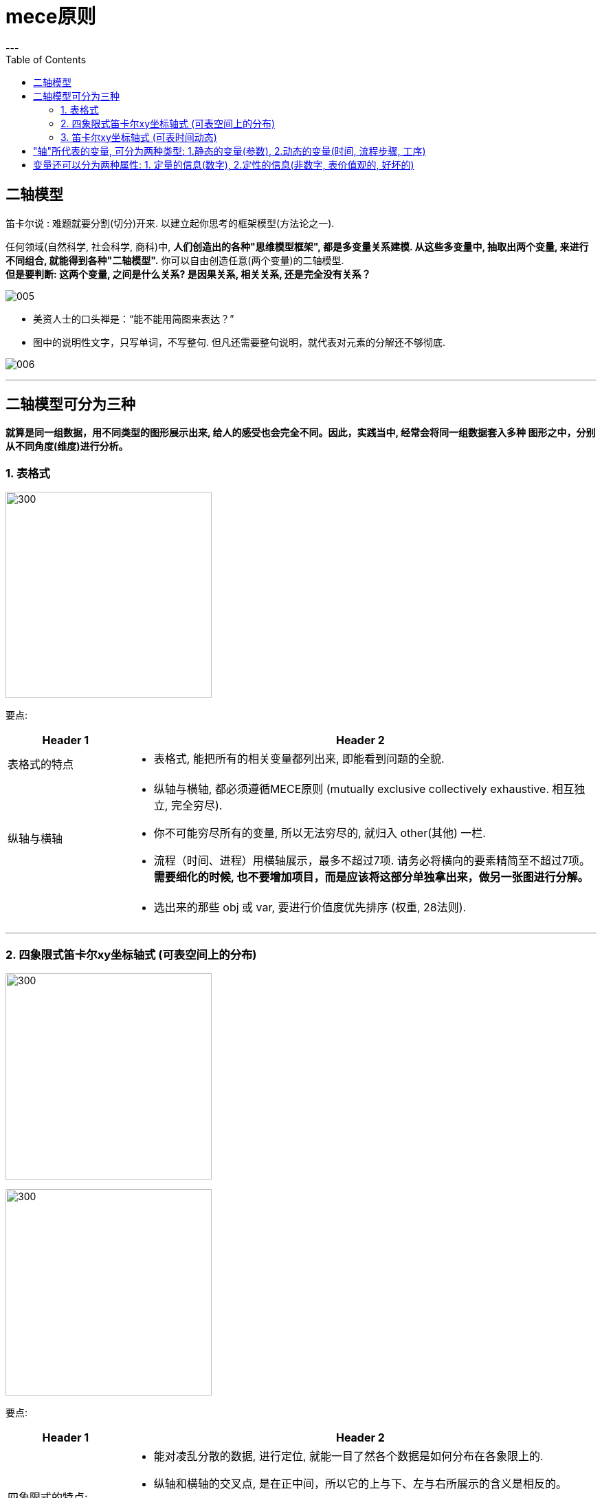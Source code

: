 
= mece原则
:toc:
:toclevels: 3
---

== 二轴模型

笛卡尔说 : 难题就要分割(切分)开来. 以建立起你思考的框架模型(方法论之一).

任何领域(自然科学, 社会科学, 商科)中, **人们创造出的各种"思维模型框架", 都是多变量关系建模. 从这些多变量中, 抽取出两个变量, 来进行不同组合, 就能得到各种"二轴模型".** 你可以自由创造任意(两个变量)的二轴模型.  +
*但是要判断: 这两个变量, 之间是什么关系? 是因果关系, 相关关系, 还是完全没有关系？*

image:img/005.png[]

- 美资人士的口头禅是：“能不能用简图来表达？”
- 图中的说明性文字，只写单词，不写整句. 但凡还需要整句说明，就代表对元素的分解还不够彻底.

image:img/006.jpg[]


---

== 二轴模型可分为三种

*就算是同一组数据，用不同类型的图形展示出来, 给人的感受也会完全不同。因此，实践当中, 经常会将同一组数据套入多种
图形之中，分别从不同角度(维度)进行分析。*



=== 1. 表格式

image:img/001.svg[300,300]

要点:

[cols="1a,4a"]
|===
|Header 1 |Header 2

|表格式的特点
|- 表格式, 能把所有的相关变量都列出来, 即能看到问题的全貌.

|纵轴与横轴
|- 纵轴与横轴, 都必须遵循MECE原则 (mutually exclusive
collectively exhaustive.  相互独立, 完全穷尽).
- 你不可能穷尽所有的变量, 所以无法穷尽的, 就归入 other(其他) 一栏.
- 流程（时间、进程）用横轴展示，最多不超过7项. 请务必将横向的要素精简至不超过7项。*需要细化的时候, 也不要增加项目，而是应该将这部分单独拿出来，做另一张图进行分解。*

|
|- 选出来的那些 obj 或 var, 要进行价值度优先排序 (权重, 28法则).
|===



---

=== 2. 四象限式笛卡尔xy坐标轴式 (可表空间上的分布)

image:img/002.svg[300,300]

image:img/003.svg[300,300]

要点:

[cols="1a,4a"]
|===
|Header 1 |Header 2

|四象限式的特点:
|- 能对凌乱分散的数据, 进行定位, 就能一目了然各个数据是如何分布在各象限上的.
- 纵轴和横轴的交叉点, 是在正中间，所以它的上与下、左与右所展示的含义是相反的。
- 按心理习惯, 右上因设为“优质元素”，左下设为“劣质元素”. 即, 位于"右上"的是最好的，位于"左下"的最差的。

|切分地更细: 就是更多象限
|- 在四象限的基础上, 再多画一条横线和一条竖线，就能得到九个象限。
- 象限越多, 优点是对数据的性质, 划分地越精细. 但缺陷是: 理解起来难度会同比增长.
|===


image:img/008.jpg[]

---

=== 3. 笛卡尔xy坐标轴式 (可表时间动态)

image:img/004.svg[300,300]

原则：横轴表示时间或流程，纵轴表示数额大小

image:img/009.jpg[]



---




== "轴"所代表的变量, 可分为两种类型: 1.静态的变量(参数), 2.动态的变量(时间, 流程步骤, 工序)

image:img/007.jpg[]

---


== 变量还可以分为两种属性: 1. 定量的信息(数字), 2.定性的信息(非数字, 表价值观的, 好坏的)

[options="autowidth"]
|===
| |优点|缺点

|定量信息
|数字是最客观的, 能不掺杂主观倾向
|收集不易

|定性信息
|执行上速度快
|极易代入主观倾向, 而判断不客观
|===




















